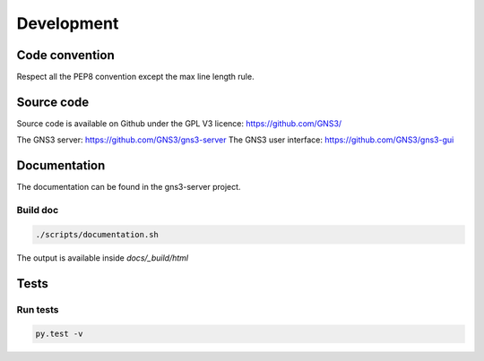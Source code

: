 Development
############

Code convention
===============

Respect all the PEP8 convention except the max line length rule.

Source code
===========

Source code is available on Github under the GPL V3 licence:
https://github.com/GNS3/

The GNS3 server: https://github.com/GNS3/gns3-server
The GNS3 user interface: https://github.com/GNS3/gns3-gui


Documentation
==============

The documentation can be found in the gns3-server project.

Build doc
----------

.. code-block:: bash
    
    ./scripts/documentation.sh

The output is available inside *docs/_build/html*

Tests
======

Run tests
----------

.. code-block:: bash
    
    py.test -v
